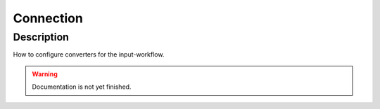 .. _config-connection:

==========
Connection
==========

Description
***********
How to configure converters for the input-workflow.

.. warning::
   Documentation is not yet finished.
